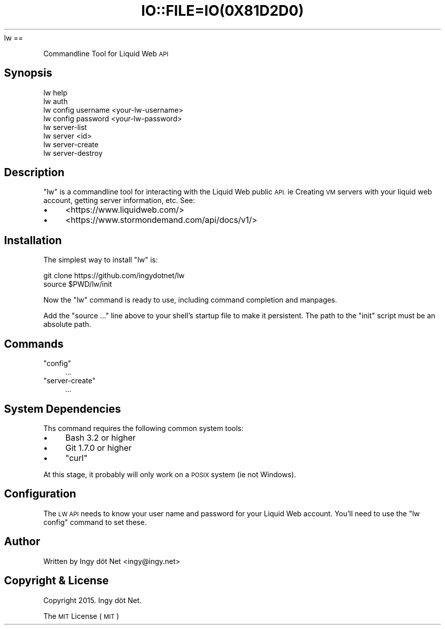 .\" Automatically generated by Pod::Man 2.27 (Pod::Simple 3.28)
.\"
.\" Standard preamble:
.\" ========================================================================
.de Sp \" Vertical space (when we can't use .PP)
.if t .sp .5v
.if n .sp
..
.de Vb \" Begin verbatim text
.ft CW
.nf
.ne \\$1
..
.de Ve \" End verbatim text
.ft R
.fi
..
.\" Set up some character translations and predefined strings.  \*(-- will
.\" give an unbreakable dash, \*(PI will give pi, \*(L" will give a left
.\" double quote, and \*(R" will give a right double quote.  \*(C+ will
.\" give a nicer C++.  Capital omega is used to do unbreakable dashes and
.\" therefore won't be available.  \*(C` and \*(C' expand to `' in nroff,
.\" nothing in troff, for use with C<>.
.tr \(*W-
.ds C+ C\v'-.1v'\h'-1p'\s-2+\h'-1p'+\s0\v'.1v'\h'-1p'
.ie n \{\
.    ds -- \(*W-
.    ds PI pi
.    if (\n(.H=4u)&(1m=24u) .ds -- \(*W\h'-12u'\(*W\h'-12u'-\" diablo 10 pitch
.    if (\n(.H=4u)&(1m=20u) .ds -- \(*W\h'-12u'\(*W\h'-8u'-\"  diablo 12 pitch
.    ds L" ""
.    ds R" ""
.    ds C` ""
.    ds C' ""
'br\}
.el\{\
.    ds -- \|\(em\|
.    ds PI \(*p
.    ds L" ``
.    ds R" ''
.    ds C`
.    ds C'
'br\}
.\"
.\" Escape single quotes in literal strings from groff's Unicode transform.
.ie \n(.g .ds Aq \(aq
.el       .ds Aq '
.\"
.\" If the F register is turned on, we'll generate index entries on stderr for
.\" titles (.TH), headers (.SH), subsections (.SS), items (.Ip), and index
.\" entries marked with X<> in POD.  Of course, you'll have to process the
.\" output yourself in some meaningful fashion.
.\"
.\" Avoid warning from groff about undefined register 'F'.
.de IX
..
.nr rF 0
.if \n(.g .if rF .nr rF 1
.if (\n(rF:(\n(.g==0)) \{
.    if \nF \{
.        de IX
.        tm Index:\\$1\t\\n%\t"\\$2"
..
.        if !\nF==2 \{
.            nr % 0
.            nr F 2
.        \}
.    \}
.\}
.rr rF
.\" ========================================================================
.\"
.IX Title "IO::FILE=IO(0X81D2D0) 1"
.TH IO::FILE=IO(0X81D2D0) 1 "2015-06-19" "perl v5.18.1" "User Contributed Perl Documentation"
.\" For nroff, turn off justification.  Always turn off hyphenation; it makes
.\" way too many mistakes in technical documents.
.if n .ad l
.nh
lw ==
.PP
Commandline Tool for Liquid Web \s-1API\s0
.SH "Synopsis"
.IX Header "Synopsis"
.Vb 2
\&    lw help
\&    lw auth
\&
\&    lw config username <your\-lw\-username>
\&    lw config password <your\-lw\-password>
\&
\&    lw server\-list
\&    lw server <id>
\&    lw server\-create
\&    lw server\-destroy
.Ve
.SH "Description"
.IX Header "Description"
\&\f(CW\*(C`lw\*(C'\fR is a commandline tool for interacting with the Liquid Web public \s-1API.\s0 ie Creating \s-1VM\s0 servers with your liquid web account, getting server information, etc. See:
.IP "\(bu" 4
<https://www.liquidweb.com/>
.IP "\(bu" 4
<https://www.stormondemand.com/api/docs/v1/>
.SH "Installation"
.IX Header "Installation"
The simplest way to install \f(CW\*(C`lw\*(C'\fR is:
.PP
.Vb 2
\&    git clone https://github.com/ingydotnet/lw
\&    source $PWD/lw/init
.Ve
.PP
Now the \f(CW\*(C`lw\*(C'\fR command is ready to use, including command completion and manpages.
.PP
Add the \f(CW\*(C`source …\*(C'\fR line above to your shell's startup file to make it persistent. The path to the \f(CW\*(C`init\*(C'\fR script must be an absolute path.
.SH "Commands"
.IX Header "Commands"
.ie n .IP """config""" 4
.el .IP "\f(CWconfig\fR" 4
.IX Item "config"
…
.ie n .IP """server\-create""" 4
.el .IP "\f(CWserver\-create\fR" 4
.IX Item "server-create"
…
.SH "System Dependencies"
.IX Header "System Dependencies"
Ths command requires the following common system tools:
.IP "\(bu" 4
Bash 3.2 or higher
.IP "\(bu" 4
Git 1.7.0 or higher
.IP "\(bu" 4
\&\f(CW\*(C`curl\*(C'\fR
.PP
At this stage, it probably will only work on a \s-1POSIX\s0 system (ie not Windows).
.SH "Configuration"
.IX Header "Configuration"
The \s-1LW API\s0 needs to know your user name and password for your Liquid Web account. You'll need to use the \f(CW\*(C`lw config\*(C'\fR command to set these.
.SH "Author"
.IX Header "Author"
Written by Ingy döt Net <ingy@ingy.net>
.SH "Copyright & License"
.IX Header "Copyright & License"
Copyright 2015. Ingy döt Net.
.PP
The \s-1MIT\s0 License (\s-1MIT\s0)
